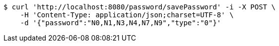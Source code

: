 [source,bash]
----
$ curl 'http://localhost:8080/password/savePassword' -i -X POST \
    -H 'Content-Type: application/json;charset=UTF-8' \
    -d '{"password":"N0,N1,N3,N4,N7,N9","type":"0"}'
----